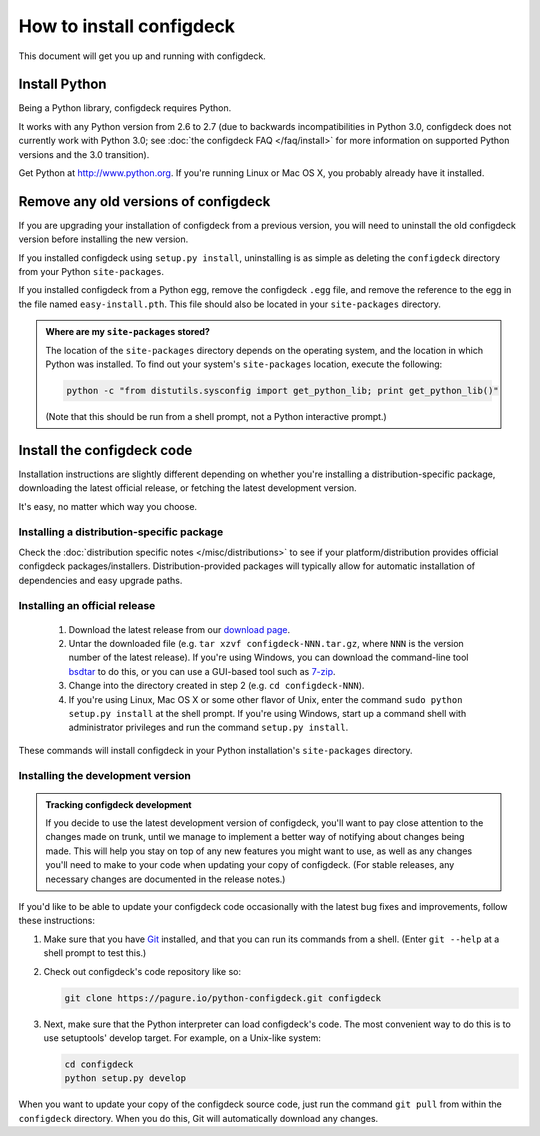 =========================
How to install configdeck
=========================

This document will get you up and running with configdeck.

Install Python
==============

Being a Python library, configdeck requires Python.

It works with any Python version from 2.6 to 2.7 (due to backwards
incompatibilities in Python 3.0, configdeck does not currently work with
Python 3.0; see :doc:`the configdeck FAQ </faq/install>` for more
information on supported Python versions and the 3.0 transition).

Get Python at http://www.python.org. If you're running Linux or Mac OS X, you
probably already have it installed.


Remove any old versions of configdeck
=====================================

If you are upgrading your installation of configdeck from a previous version,
you will need to uninstall the old configdeck version before installing the
new version.

If you installed configdeck using ``setup.py install``, uninstalling
is as simple as deleting the ``configdeck`` directory from your Python
``site-packages``.

If you installed configdeck from a Python egg, remove the configdeck ``.egg`` file,
and remove the reference to the egg in the file named ``easy-install.pth``.
This file should also be located in your ``site-packages`` directory.

.. _finding-site-packages:

.. admonition:: Where are my ``site-packages`` stored?

    The location of the ``site-packages`` directory depends on the operating
    system, and the location in which Python was installed. To find out your
    system's ``site-packages`` location, execute the following:

    .. code-block:: bash

        python -c "from distutils.sysconfig import get_python_lib; print get_python_lib()"

    (Note that this should be run from a shell prompt, not a Python interactive
    prompt.)

.. _install-configdeck-code:

Install the configdeck code
===========================

Installation instructions are slightly different depending on whether you're
installing a distribution-specific package, downloading the latest official
release, or fetching the latest development version.

It's easy, no matter which way you choose.

Installing a distribution-specific package
~~~~~~~~~~~~~~~~~~~~~~~~~~~~~~~~~~~~~~~~~~

Check the :doc:`distribution specific notes </misc/distributions>` to see if your
platform/distribution provides official configdeck packages/installers.
Distribution-provided packages will typically allow for automatic installation
of dependencies and easy upgrade paths.

.. _installing-official-release:

Installing an official release
~~~~~~~~~~~~~~~~~~~~~~~~~~~~~~

    1. Download the latest release from our `download page`_.

    2. Untar the downloaded file (e.g. ``tar xzvf configdeck-NNN.tar.gz``,
       where ``NNN`` is the version number of the latest release).
       If you're using Windows, you can download the command-line tool
       bsdtar_ to do this, or you can use a GUI-based tool such as 7-zip_.

    3. Change into the directory created in step 2 (e.g. ``cd configdeck-NNN``).

    4. If you're using Linux, Mac OS X or some other flavor of Unix, enter
       the command ``sudo python setup.py install`` at the shell prompt.
       If you're using Windows, start up a command shell with administrator
       privileges and run the command ``setup.py install``.

These commands will install configdeck in your Python installation's
``site-packages`` directory.

.. _bsdtar: http://gnuwin32.sourceforge.net/packages/bsdtar.htm
.. _7-zip: http://www.7-zip.org/

.. _installing-development-version:

Installing the development version
~~~~~~~~~~~~~~~~~~~~~~~~~~~~~~~~~~

.. admonition:: Tracking configdeck development

    If you decide to use the latest development version of configdeck,
    you'll want to pay close attention to the changes made on trunk, until
    we manage to implement a better way of notifying about changes being made.
    This will help you stay on top
    of any new features you might want to use, as well as any changes
    you'll need to make to your code when updating your copy of configdeck.
    (For stable releases, any necessary changes are documented in the
    release notes.)

If you'd like to be able to update your configdeck code occasionally with the
latest bug fixes and improvements, follow these instructions:

1. Make sure that you have Git_ installed, and that you can run its
   commands from a shell. (Enter ``git --help`` at a shell prompt to test
   this.)

2. Check out configdeck's code repository like so:

   .. code-block:: bash

       git clone https://pagure.io/python-configdeck.git configdeck

3. Next, make sure that the Python interpreter can load configdeck's code. The most
   convenient way to do this is to use setuptools' develop target.
   For example, on a Unix-like system:

   .. code-block:: bash

       cd configdeck
       python setup.py develop

When you want to update your copy of the configdeck source code, just run the
command ``git pull`` from within the ``configdeck`` directory. When you do
this, Git will automatically download any changes.

.. _`download page`: https://pagure.io/python-configdeck
.. _Git: https://git-scm.com/
.. _`modify Python's search path`: http://docs.python.org/install/index.html#mo
